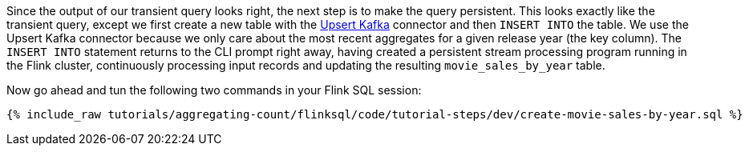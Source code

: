 Since the output of our transient query looks right, the next step is to make the query persistent. This looks exactly like the transient query, except we first create a new table with the https://nightlies.apache.org/flink/flink-docs-release-1.16/docs/connectors/table/upsert-kafka/[Upsert Kafka] connector and then `INSERT INTO` the table. We use the Upsert Kafka connector because we only care about the most recent aggregates for a given release year (the key column). The `INSERT INTO` statement returns to the CLI prompt right away, having created a persistent stream processing program running in the Flink cluster, continuously processing input records and updating the resulting `movie_sales_by_year` table.

Now go ahead and tun the following two commands in your Flink SQL session:
+++++
<pre class="snippet"><code class="sql">{% include_raw tutorials/aggregating-count/flinksql/code/tutorial-steps/dev/create-movie-sales-by-year.sql %}</code></pre>
+++++
